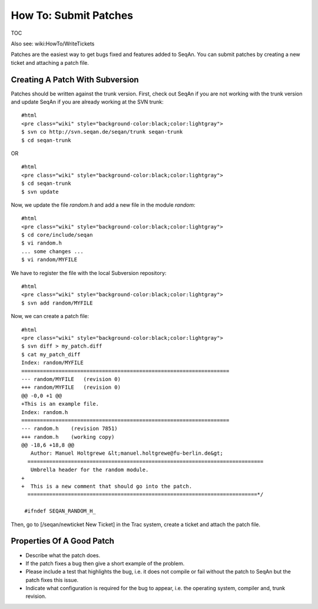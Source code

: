 How To: Submit Patches
----------------------

TOC

Also see: wiki:HowTo/WriteTickets

Patches are the easiest way to get bugs fixed and features added to
SeqAn. You can submit patches by creating a new ticket and attaching a
patch file.

Creating A Patch With Subversion
~~~~~~~~~~~~~~~~~~~~~~~~~~~~~~~~

Patches should be written against the trunk version. First, check out
SeqAn if you are not working with the trunk version and update SeqAn if
you are already working at the SVN trunk:

::

    #html
    <pre class="wiki" style="background-color:black;color:lightgray">
    $ svn co http://svn.seqan.de/seqan/trunk seqan-trunk
    $ cd seqan-trunk

.. raw:: html

   </pre>

OR

::

    #html
    <pre class="wiki" style="background-color:black;color:lightgray">
    $ cd seqan-trunk
    $ svn update

.. raw:: html

   </pre>

Now, we update the file *random.h* and add a new file in the module
*random*:

::

    #html
    <pre class="wiki" style="background-color:black;color:lightgray">
    $ cd core/include/seqan
    $ vi random.h
    ... some changes ...
    $ vi random/MYFILE

.. raw:: html

   </pre>

We have to register the file with the local Subversion repository:

::

    #html
    <pre class="wiki" style="background-color:black;color:lightgray">
    $ svn add random/MYFILE

.. raw:: html

   </pre>

Now, we can create a patch file:

::

    #html
    <pre class="wiki" style="background-color:black;color:lightgray">
    $ svn diff > my_patch.diff
    $ cat my_patch_diff
    Index: random/MYFILE
    ===================================================================
    --- random/MYFILE   (revision 0)
    +++ random/MYFILE   (revision 0)
    @@ -0,0 +1 @@
    +This is an example file.
    Index: random.h
    ===================================================================
    --- random.h    (revision 7851)
    +++ random.h    (working copy)
    @@ -18,6 +18,8 @@
       Author: Manuel Holtgrewe &lt;manuel.holtgrewe@fu-berlin.de&gt;
      ============================================================================
       Umbrella header for the random module.
    +
    +  This is a new comment that should go into the patch.
      ==========================================================================*/

     #ifndef SEQAN_RANDOM_H_

.. raw:: html

   </pre>

Then, go to [/seqan/newticket New Ticket] in the Trac system, create a
ticket and attach the patch file.

Properties Of A Good Patch
~~~~~~~~~~~~~~~~~~~~~~~~~~

-  Describe what the patch does.
-  If the patch fixes a bug then give a short example of the problem.
-  Please include a test that highlights the bug, i.e. it does not
   compile or fail without the patch to SeqAn but the patch fixes this
   issue.
-  Indicate what configuration is required for the bug to appear, i.e.
   the operating system, compiler and, trunk revision.

.. raw:: mediawiki

   {{TracNotice|{{PAGENAME}}}}
